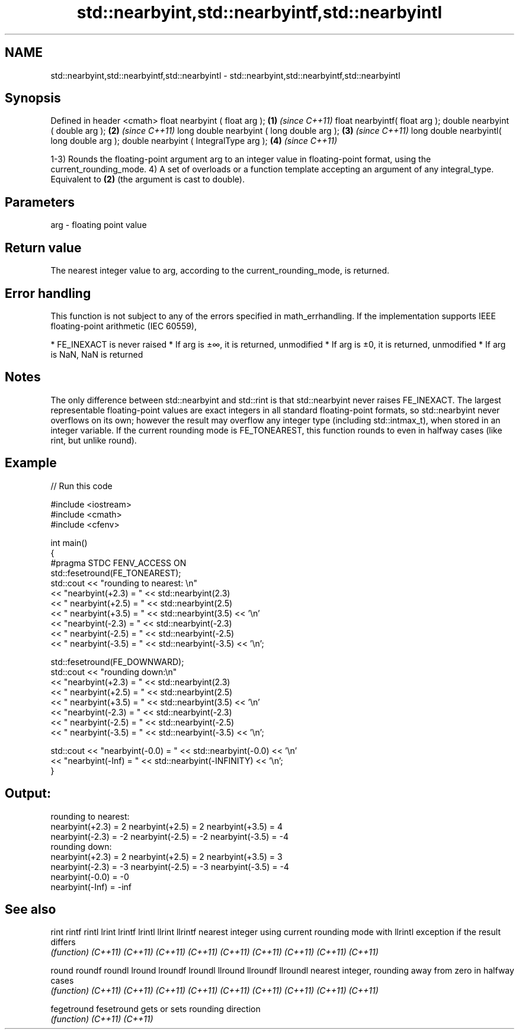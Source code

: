 .TH std::nearbyint,std::nearbyintf,std::nearbyintl 3 "2020.03.24" "http://cppreference.com" "C++ Standard Libary"
.SH NAME
std::nearbyint,std::nearbyintf,std::nearbyintl \- std::nearbyint,std::nearbyintf,std::nearbyintl

.SH Synopsis

Defined in header <cmath>
float nearbyint ( float arg );             \fB(1)\fP \fI(since C++11)\fP
float nearbyintf( float arg );
double nearbyint ( double arg );           \fB(2)\fP \fI(since C++11)\fP
long double nearbyint ( long double arg ); \fB(3)\fP \fI(since C++11)\fP
long double nearbyintl( long double arg );
double nearbyint ( IntegralType arg );     \fB(4)\fP \fI(since C++11)\fP

1-3) Rounds the floating-point argument arg to an integer value in floating-point format, using the current_rounding_mode.
4) A set of overloads or a function template accepting an argument of any integral_type. Equivalent to \fB(2)\fP (the argument is cast to double).

.SH Parameters


arg - floating point value


.SH Return value

The nearest integer value to arg, according to the current_rounding_mode, is returned.

.SH Error handling

This function is not subject to any of the errors specified in math_errhandling.
If the implementation supports IEEE floating-point arithmetic (IEC 60559),

* FE_INEXACT is never raised
* If arg is ±∞, it is returned, unmodified
* If arg is ±0, it is returned, unmodified
* If arg is NaN, NaN is returned


.SH Notes

The only difference between std::nearbyint and std::rint is that std::nearbyint never raises FE_INEXACT.
The largest representable floating-point values are exact integers in all standard floating-point formats, so std::nearbyint never overflows on its own; however the result may overflow any integer type (including std::intmax_t), when stored in an integer variable.
If the current rounding mode is FE_TONEAREST, this function rounds to even in halfway cases (like rint, but unlike round).

.SH Example


// Run this code

  #include <iostream>
  #include <cmath>
  #include <cfenv>

  int main()
  {
  #pragma STDC FENV_ACCESS ON
      std::fesetround(FE_TONEAREST);
      std::cout << "rounding to nearest: \\n"
                << "nearbyint(+2.3) = " << std::nearbyint(2.3)
                << "  nearbyint(+2.5) = " << std::nearbyint(2.5)
                << "  nearbyint(+3.5) = " << std::nearbyint(3.5) << '\\n'
                << "nearbyint(-2.3) = " << std::nearbyint(-2.3)
                << "  nearbyint(-2.5) = " << std::nearbyint(-2.5)
                << "  nearbyint(-3.5) = " << std::nearbyint(-3.5) << '\\n';

      std::fesetround(FE_DOWNWARD);
      std::cout << "rounding down:\\n"
                << "nearbyint(+2.3) = " << std::nearbyint(2.3)
                << "  nearbyint(+2.5) = " << std::nearbyint(2.5)
                << "  nearbyint(+3.5) = " << std::nearbyint(3.5) << '\\n'
                << "nearbyint(-2.3) = " << std::nearbyint(-2.3)
                << "  nearbyint(-2.5) = " << std::nearbyint(-2.5)
                << "  nearbyint(-3.5) = " << std::nearbyint(-3.5) << '\\n';

      std::cout << "nearbyint(-0.0) = " << std::nearbyint(-0.0)  << '\\n'
                << "nearbyint(-Inf) = " << std::nearbyint(-INFINITY) << '\\n';
  }

.SH Output:

  rounding to nearest:
  nearbyint(+2.3) = 2  nearbyint(+2.5) = 2  nearbyint(+3.5) = 4
  nearbyint(-2.3) = -2  nearbyint(-2.5) = -2  nearbyint(-3.5) = -4
  rounding down:
  nearbyint(+2.3) = 2  nearbyint(+2.5) = 2  nearbyint(+3.5) = 3
  nearbyint(-2.3) = -3  nearbyint(-2.5) = -3  nearbyint(-3.5) = -4
  nearbyint(-0.0) = -0
  nearbyint(-Inf) = -inf


.SH See also



rint
rintf
rintl
lrint
lrintf
lrintl
llrint
llrintf    nearest integer using current rounding mode with
llrintl    exception if the result differs
           \fI(function)\fP
\fI(C++11)\fP
\fI(C++11)\fP
\fI(C++11)\fP
\fI(C++11)\fP
\fI(C++11)\fP
\fI(C++11)\fP
\fI(C++11)\fP
\fI(C++11)\fP
\fI(C++11)\fP

round
roundf
roundl
lround
lroundf
lroundl
llround
llroundf
llroundl   nearest integer, rounding away from zero in halfway cases
           \fI(function)\fP
\fI(C++11)\fP
\fI(C++11)\fP
\fI(C++11)\fP
\fI(C++11)\fP
\fI(C++11)\fP
\fI(C++11)\fP
\fI(C++11)\fP
\fI(C++11)\fP
\fI(C++11)\fP

fegetround
fesetround gets or sets rounding direction
           \fI(function)\fP
\fI(C++11)\fP
\fI(C++11)\fP




